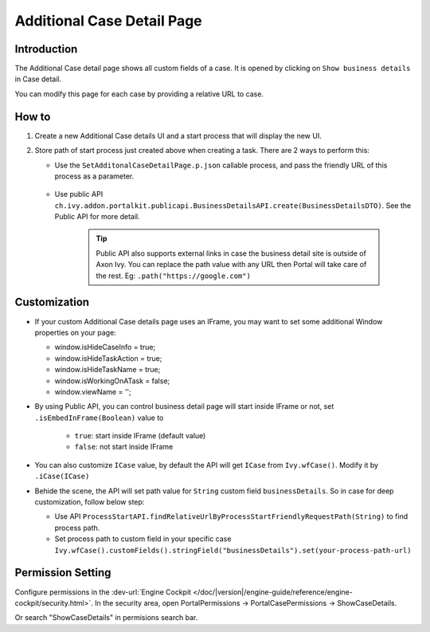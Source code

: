 .. _customization-additionalcasedetailspage:

Additional Case Detail Page
============================

.. _customization-additionalcasedetailspage.introduction:

Introduction
------------

The Additional Case detail page shows all custom fields of a case. It is opened
by clicking on ``Show business details`` in Case detail.

You can modify this page for each case by providing a relative URL to case.

.. _customization-additionalcasedetailspage.customization:

How to
-------------

#. Create a new Additional Case details UI and a start process that will display
   the new UI.

   |customization-additional-case-details-page|


#. Store path of start process just created above when creating a task. There are 2 ways to perform this:
   
   * Use the ``SetAdditonalCaseDetailPage.p.json`` callable process, and pass the friendly URL of this process as a parameter.

      |set-additonal-case-detail-page-callable-process|

   * Use public API ``ch.ivy.addon.portalkit.publicapi.BusinessDetailsAPI.create(BusinessDetailsDTO)``. See the Public API for more detail.

      |customize-case-detail-with-public-api|

      .. tip:: 
         Public API also supports external links in case the business detail site is outside of Axon Ivy.    
         You can replace the path value with any URL then Portal will take care of the rest. Eg: ``.path("https://google.com")``

Customization
-------------
-  If your custom Additional Case details page uses an IFrame, you may want to set some additional
   Window properties on your page: 

   - window.isHideCaseInfo = true;
   - window.isHideTaskAction = true;
   - window.isHideTaskName = true;
   - window.isWorkingOnATask = false;
   - window.viewName = '';

   |customization-additional-case-details-page-iframe|

-  By using Public API, you can control business detail page will start inside IFrame or not, set ``.isEmbedInFrame(Boolean)`` value to 
   
   	- ``true``: start inside IFrame (default value)
   	- ``false``: not start inside IFrame

-  You can also customize ``ICase`` value, by default the API will get ``ICase`` from ``Ivy.wfCase()``. Modify it by ``.iCase(ICase)``

   |start-case-details-page-iframe|

-  Behide the scene, the API will set path value for ``String`` custom field ``businessDetails``. So in case for deep customization, follow below step:

   - Use API ``ProcessStartAPI.findRelativeUrlByProcessStartFriendlyRequestPath(String)`` to find process path.
   - Set process path to custom field in your specific case ``Ivy.wfCase().customFields().stringField("businessDetails").set(your-process-path-url)``

Permission Setting
-------------
Configure permissions in the :dev-url:`Engine Cockpit
</doc/|version|/engine-guide/reference/engine-cockpit/security.html>`. In the security area, open PortalPermissions -> PortalCasePermissions -> ShowCaseDetails.

Or search "ShowCaseDetails" in permisions search bar.


.. |start-case-details-page-iframe| image:: images/additional-case-details-page/start-case-details-page-iframe.png
.. |customization-additional-case-details-page-iframe| image:: images/additional-case-details-page/customization-additional-case-details-page-iframe.png
.. |customization-additional-case-details-page| image:: images/additional-case-details-page/customization-additional-case-details-page.png
.. |set-additonal-case-detail-page-callable-process| image:: images/additional-case-details-page/set-additonal-case-detail-page-callable-process.png
.. |customize-case-detail-with-public-api| image:: images/additional-case-details-page/customize-case-detail-with-public-api.png